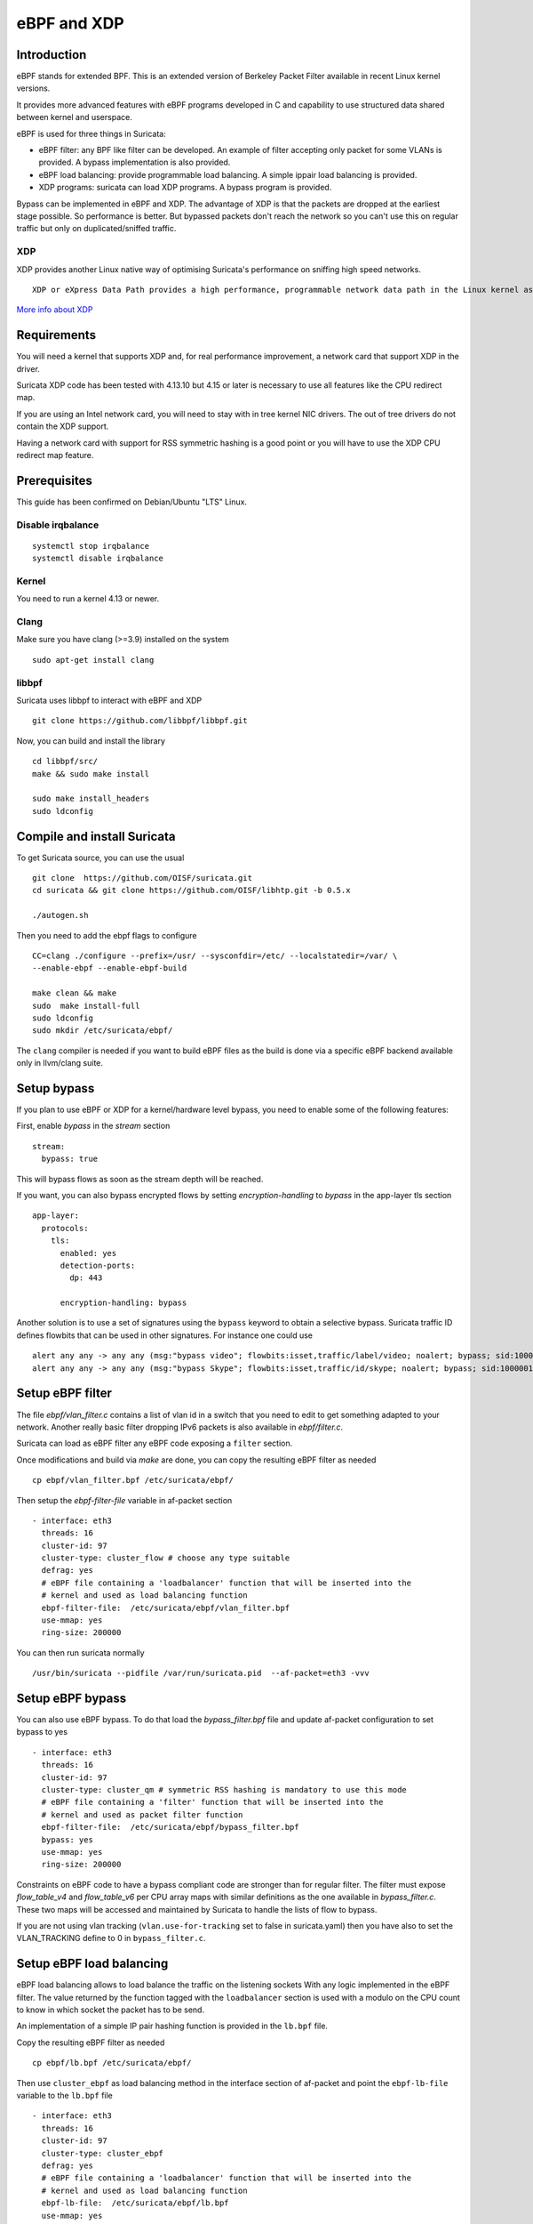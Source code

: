 eBPF and XDP
============

Introduction
------------

eBPF stands for extended BPF. This is an extended version of Berkeley Packet Filter available in recent
Linux kernel versions.

It provides more advanced features with eBPF programs developed in C and capability to use structured data shared
between kernel and userspace.

eBPF is used for three things in Suricata:

- eBPF filter: any BPF like filter can be developed. An example of filter accepting only packet for some VLANs is provided. A bypass implementation is also provided.
- eBPF load balancing: provide programmable load balancing. A simple ippair load balancing is provided.
- XDP programs: suricata can load XDP programs. A bypass program is provided.

Bypass can be implemented in eBPF and XDP. The advantage of XDP is that the packets are dropped at the earliest stage
possible. So performance is better. But bypassed packets don't reach the network so you can't use this on regular
traffic but only on duplicated/sniffed traffic.

XDP
~~~

XDP provides another Linux native way of optimising Suricata's performance on sniffing high speed networks.

::

 XDP or eXpress Data Path provides a high performance, programmable network data path in the Linux kernel as part of the IO Visor Project. XDP provides bare metal packet processing at the lowest point in the software stack which makes it ideal for speed without compromising programmability. Furthermore, new functions can be implemented dynamically with the integrated fast path without kernel modification.

`More info about XDP <https://www.iovisor.org/technology/xdp>`__

Requirements
------------

You will need a kernel that supports XDP and, for real performance improvement, a network
card that support XDP in the driver.

Suricata XDP code has been tested with 4.13.10 but 4.15 or later is necessary to use all
features like the CPU redirect map.

If you are using an Intel network card, you will need to stay with in tree kernel NIC drivers.
The out of tree drivers do not contain the XDP support.

Having a network card with support for RSS symmetric hashing is a good point or you will have to
use the XDP CPU redirect map feature.

Prerequisites
-------------

This guide has been confirmed on Debian/Ubuntu "LTS" Linux.

Disable irqbalance
~~~~~~~~~~~~~~~~~~

::

 systemctl stop irqbalance
 systemctl disable irqbalance

Kernel
~~~~~~

You need to run a kernel 4.13 or newer.

Clang
~~~~~

Make sure you have clang (>=3.9) installed on the system  ::

 sudo apt-get install clang

libbpf
~~~~~~

Suricata uses libbpf to interact with eBPF and XDP ::

 git clone https://github.com/libbpf/libbpf.git

Now, you can build and install the library ::

 cd libbpf/src/
 make && sudo make install

 sudo make install_headers
 sudo ldconfig


Compile and install Suricata
----------------------------

To get Suricata source, you can use the usual ::

 git clone  https://github.com/OISF/suricata.git
 cd suricata && git clone https://github.com/OISF/libhtp.git -b 0.5.x

 ./autogen.sh

Then you need to add the ebpf flags to configure ::

 CC=clang ./configure --prefix=/usr/ --sysconfdir=/etc/ --localstatedir=/var/ \
 --enable-ebpf --enable-ebpf-build

 make clean && make
 sudo  make install-full
 sudo ldconfig
 sudo mkdir /etc/suricata/ebpf/

The ``clang`` compiler is needed if you want to build eBPF files as the build
is done via a specific eBPF backend available only in llvm/clang suite.

Setup bypass
------------

If you plan to use eBPF or XDP for a kernel/hardware level bypass, you need to enable
some of the following features:

First, enable `bypass` in the `stream` section ::

 stream:
   bypass: true

This will bypass flows as soon as the stream depth will be reached.

If you want, you can also bypass encrypted flows by setting `encryption-handling` to `bypass`
in the app-layer tls section ::

  app-layer:
    protocols:
      tls:
        enabled: yes
        detection-ports:
          dp: 443
  
        encryption-handling: bypass

Another solution is to use a set of signatures using the ``bypass`` keyword to obtain
a selective bypass. Suricata traffic ID defines flowbits that can be used in other signatures.
For instance one could use ::

 alert any any -> any any (msg:"bypass video"; flowbits:isset,traffic/label/video; noalert; bypass; sid:1000000; rev:1;)
 alert any any -> any any (msg:"bypass Skype"; flowbits:isset,traffic/id/skype; noalert; bypass; sid:1000001; rev:1;)

Setup eBPF filter
-----------------

The file `ebpf/vlan_filter.c` contains a list of vlan id in a switch
that you need to edit to get something adapted to your network. Another really
basic filter dropping IPv6 packets is also available in `ebpf/filter.c`.

Suricata can load as eBPF filter any eBPF code exposing a ``filter`` section.

Once modifications and build via `make` are done, you can copy the resulting
eBPF filter as needed ::

 cp ebpf/vlan_filter.bpf /etc/suricata/ebpf/

Then setup the `ebpf-filter-file` variable in af-packet section ::

  - interface: eth3
    threads: 16
    cluster-id: 97
    cluster-type: cluster_flow # choose any type suitable
    defrag: yes
    # eBPF file containing a 'loadbalancer' function that will be inserted into the
    # kernel and used as load balancing function
    ebpf-filter-file:  /etc/suricata/ebpf/vlan_filter.bpf
    use-mmap: yes
    ring-size: 200000

You can then run suricata normally ::

 /usr/bin/suricata --pidfile /var/run/suricata.pid  --af-packet=eth3 -vvv 

Setup eBPF bypass
-----------------

You can also use eBPF bypass. To do that load the `bypass_filter.bpf` file and
update af-packet configuration to set bypass to yes ::

  - interface: eth3
    threads: 16
    cluster-id: 97
    cluster-type: cluster_qm # symmetric RSS hashing is mandatory to use this mode
    # eBPF file containing a 'filter' function that will be inserted into the
    # kernel and used as packet filter function
    ebpf-filter-file:  /etc/suricata/ebpf/bypass_filter.bpf
    bypass: yes
    use-mmap: yes
    ring-size: 200000

Constraints on eBPF code to have a bypass compliant code are stronger than for regular filter. The
filter must expose `flow_table_v4` and `flow_table_v6` per CPU array maps with similar definitions
as the one available in `bypass_filter.c`. These two maps will be accessed and
maintained by Suricata to handle the lists of flow to bypass.

If you are not using vlan tracking (``vlan.use-for-tracking`` set to false in suricata.yaml) then you have also to set
the VLAN_TRACKING define to 0 in ``bypass_filter.c``.

Setup eBPF load balancing
-------------------------

eBPF load balancing allows to load balance the traffic on the listening sockets
With any logic implemented in the eBPF filter. The value returned by the function
tagged with the ``loadbalancer`` section is used with a modulo on the CPU count to know in
which socket the packet has to be send.

An implementation of a simple IP pair hashing function is provided in the ``lb.bpf``
file.

Copy the resulting eBPF filter as needed ::

 cp ebpf/lb.bpf /etc/suricata/ebpf/

Then use ``cluster_ebpf`` as load balancing method in the interface section of af-packet
and point the ``ebpf-lb-file`` variable to the ``lb.bpf`` file ::

  - interface: eth3
    threads: 16
    cluster-id: 97
    cluster-type: cluster_ebpf
    defrag: yes
    # eBPF file containing a 'loadbalancer' function that will be inserted into the
    # kernel and used as load balancing function
    ebpf-lb-file:  /etc/suricata/ebpf/lb.bpf
    use-mmap: yes
    ring-size: 200000

Setup XDP bypass
----------------

XDP bypass will allow Suricata to tell the kernel that packets for some
flows have to be dropped via the XDP mechanism. This is a really early
drop that occurs before the datagram is reaching the Linux kernel
network stack.

Linux 4.15 or newer are recommended to use that feature. You can use it
on older kernel if you set ``BUILD_CPUMAP`` to 0 in ``ebpf/xdp_filter.c``.

Copy the resulting xdp filter as needed::

 cp ebpf/xdp_filter.bpf /etc/suricata/ebpf/

Setup af-packet section/interface in ``suricata.yaml``.

We will use ``cluster_qm`` as we have symmetric hashing on the NIC, ``xdp-mode: driver`` and we will
also use the ``/etc/suricata/ebpf/xdp_filter.bpf`` (in our example TCP offloading/bypass) ::

  - interface: eth3
    threads: 16
    cluster-id: 97
    cluster-type: cluster_qm # symmetric hashing is a must!
    defrag: yes
    # Xdp mode, "soft" for skb based version, "driver" for network card based
    # and "hw" for card supporting eBPF.
    xdp-mode: driver
    xdp-filter-file:  /etc/suricata/ebpf/xdp_filter.bpf
    # if the ebpf filter implements a bypass function, you can set 'bypass' to
    # yes and benefit from these feature
    bypass: yes
    use-mmap: yes
    ring-size: 200000
    # Uncomment the following if you are using hardware XDP with
    # a card like Netronome
    # use-percpu-hash: no


XDP bypass is compatible with AF_PACKET IPS mode. Packets from bypassed flows will be send directly
from one card to the second card without going by the ker nel network stack.

If you are using hardware XDP offload you may have to set ``use-percpu-hash`` to false and
build and install the XDP filter file after setting ``USE_PERCPU_HASH`` to 0.

In the XDP filter file, you can set ``ENCRYPTED_TLS_BYPASS`` to 1 if you want to bypass
the encrypted TLS 1.2 packetsin the eBPF code. Be aware that this will mean that Suricata will
be blind on packets on port 443 with the correct pattern.

If you are not using vlan tracking (``vlan.use-for-tracking`` set to false in suricata.yaml) then you have also to set
the VLAN_TRACKING define to 0 in ``xdp_filter.c``.

Intel NIC setup
~~~~~~~~~~~~~~~

Intel network card don't support symmetric hashing but it is possible to emulate
it by using a specific hashing function.

Follow these instructions closely for desired result::

 ifconfig eth3 down

Use in tree kernel drivers: XDP support is not available in Intel drivers available on Intel website.

Enable symmetric hashing ::

 ifconfig eth3 down 
 ethtool -L eth3 combined 16 # if you have at least 16 cores
 ethtool -K eth3 rxhash on 
 ethtool -K eth3 ntuple on
 ifconfig eth3 up
 ./set_irq_affinity 0-15 eth3
 ethtool -X eth3 hkey 6D:5A:6D:5A:6D:5A:6D:5A:6D:5A:6D:5A:6D:5A:6D:5A:6D:5A:6D:5A:6D:5A:6D:5A:6D:5A:6D:5A:6D:5A:6D:5A:6D:5A:6D:5A:6D:5A:6D:5A equal 16
 ethtool -x eth3
 ethtool -n eth3

In the above setup you are free to use any recent ``set_irq_affinity`` script. It is available in any Intel x520/710 NIC sources driver download.

**NOTE:**
We use a special low entropy key for the symmetric hashing. `More info about the research for symmetric hashing set up <http://www.ndsl.kaist.edu/~kyoungsoo/papers/TR-symRSS.pdf>`_

Disable any NIC offloading
~~~~~~~~~~~~~~~~~~~~~~~~~~

Run the following command to disable offloading ::

 for i in rx tx tso ufo gso gro lro tx nocache copy sg txvlan rxvlan; do
 	/sbin/ethtool -K eth3 $i off 2>&1 > /dev/null;
 done

Balance as much as you can
~~~~~~~~~~~~~~~~~~~~~~~~~~

Try to use the network's card balancing as much as possible ::
 
 for proto in tcp4 udp4 ah4 esp4 sctp4 tcp6 udp6 ah6 esp6 sctp6; do 
 	/sbin/ethtool -N eth3 rx-flow-hash $proto sdfn
 done

The XDP CPU redirect case
~~~~~~~~~~~~~~~~~~~~~~~~~

If ever your hardware is not able to do a symmetric load balancing but support XDP in driver mode, you
can then use the CPU redirect map support available in the xdp_filter.bpf file. In this mode, the load
balancing will be done by the XDP filter and each CPU will handle the whole packet treatment including
the creation of the skb structure in kernel.

You will need Linux 4.15 or newer to use that feature.

To do so set the `xdp-cpu-redirect` variable in af-packet interface configuration to a set of CPUs.
Then use the `cluster_cpu` as load balancing function. You will also need to set the affinity
accordingly.

It is possible to use `xdp_monitor` to have information about the behavior of CPU redirect. This
program is available in Linux tree under the `samples/bpf` directory and will be build by the
make command. Sample output is the following ::

 sudo ./xdp_monitor --stats
 XDP-event       CPU:to  pps          drop-pps     extra-info
 XDP_REDIRECT    11      2,880,212    0            Success
 XDP_REDIRECT    total   2,880,212    0            Success
 XDP_REDIRECT    total   0            0            Error
 cpumap-enqueue   11:0   575,954      0            5.27       bulk-average
 cpumap-enqueue  sum:0   575,954      0            5.27       bulk-average
 cpumap-kthread  0       575,990      0            56,409     sched
 cpumap-kthread  1       576,090      0            54,897     sched

Start Suricata with XDP
~~~~~~~~~~~~~~~~~~~~~~~

You can now start Suricata with XDP bypass activated ::

 /usr/bin/suricata -c /etc/suricata/xdp-suricata.yaml --pidfile /var/run/suricata.pid  --af-packet=eth3 -vvv 

Confirm you have the XDP filter engaged in the output (example)::

 ...
 ...
 (runmode-af-packet.c:220) <Config> (ParseAFPConfig) -- Enabling locked memory for mmap on iface eth3
 (runmode-af-packet.c:231) <Config> (ParseAFPConfig) -- Enabling tpacket v3 capture on iface eth3
 (runmode-af-packet.c:326) <Config> (ParseAFPConfig) -- Using queue based cluster mode for AF_PACKET (iface eth3)
 (runmode-af-packet.c:424) <Info> (ParseAFPConfig) -- af-packet will use '/etc/suricata/ebpf/xdp_filter.bpf' as XDP filter file
 (runmode-af-packet.c:429) <Config> (ParseAFPConfig) -- Using bypass kernel functionality for AF_PACKET (iface eth3)
 (runmode-af-packet.c:609) <Config> (ParseAFPConfig) -- eth3: enabling zero copy mode by using data release call
 (util-runmodes.c:296) <Info> (RunModeSetLiveCaptureWorkersForDevice) -- Going to use 8 thread(s)
 ...
 ...

Pinned maps usage
-----------------

Pinned maps stay attached to the system if the creating process disappears and
they can also be accessed by external tools. In Suricata bypass case, this can be
used to keep active bypassed flow tables so Suricata is not hit by previsouly bypassed flows when
restarting. In the socket filter case, this can be used to maintain a map from tools outside
of Suricata.

To used pinned maps, you first have to mount the `bpf` pseudo filesystem ::

  sudo mount -t bpf none /sys/fs/bpf

You can also add to you `/etc/fstab` ::

 bpffs                      /sys/fs/bpf             bpf     defaults 0 0

and run `sudo mount -a`.

Pinned maps will be accessible as file from the `/sys/fs/bpf` directory. Suricata
will pin them under the name `suricata-$IFACE_NAME-$MAP_NAME`.

To activate pinned maps for a interface, set `pinned-maps` to `true` in the `af-packet`
configuration of this interface ::

  - interface: eth3
    pinned-maps: true

This option can be used to expose the maps of a socket filter to other processes.
This allows for example, the external handling of a blacklist or white list of
IP addresses. See `scbpf` tool avalable in the `ebpf/scpbf` directory for an example
of external list handling.

In the case of XDP, the eBPF filter is attached to the interface so if you
activate `pinned-maps` the eBPF will remain attached to the interface and
the maps will remain accessible upon Suricata start.
If XDP bypass is activated, Suricata will try at start to open the pinned maps
`flow_v4_table` and `flow_v6_table`. If they are present, this means the XDP filter
is still there and Suricata will just use them instead of attaching the XDP file to
the interface.

So if you want to reload the XDP filter, you need to remove the files from `/sys/fs/bpf/`
before starting Suricata.

In case, you are not using bypass, this means that the used maps are managed from outside
Suricata. As their names are not known by Suricata, you need to specify a name of a map to look
for, that will be used to check for the presence of the XDP filter ::

  - interface: eth3
    pinned-maps: true
    pinned-maps-name: ipv4_drop
    xdp-filter-file: /etc/suricata/ebpf/xdp_filter.bpf

If XDP bypass is used in IPS mode stopping Suricata will trigger an interruption in the traffic.
To fix that, the provided XDP filter `xdp_filter.bpf` is containing a map that will trigger
a global bypass if set to 1. You need to use `pinned-maps` to benefit of this feature.

To use it you need to set `#define USE_GLOBAL_BYPASS   1` (instead of 0) in the `xdp_filter.c` file and rebuild
the eBPF code and install the eBPF file in the correct place. If you write `1` as key `0` then the XDP
filter will switch to global bypass mode. Set key `0` to value `0` to send traffic to Suricata.

The switch must be activated on all sniffing interfaces. For an interface named `eth0` the global
switch map will be `/sys/fs/bpf/suricata-eth0-global_bypass`.

Hardware bypass with Netronome
------------------------------

Netronome cards support hardware bypass. In this case the eBPF code is running in the card
itself. This introduces some architectural differences compared to driver mode and the configuration
and eBPF filter need to be updated.

On eBPF side, as of Linux 4.19 CPU maps and interfaces redirect are not supported and these features
need to be disabled. By architecture, per CPU hash should not be used and have to be disabled.
To achieve this, edit the beginning of `ebpf/xdp_filter.c` and do ::

 #define BUILD_CPUMAP        0
 /* Increase CPUMAP_MAX_CPUS if ever you have more than 64 CPUs */
 #define CPUMAP_MAX_CPUS     64

 #define USE_PERCPU_HASH    0
 #define GOT_TX_PEER    0

Then build the bpf file with `make` and install it in the expected place.

On Suricata configuration side, this is rather simple as you need to activate
hardware mode and the `no-percpu-hash` option in the `af-packet` configuration
of the interface ::

    xdp-mode: hw
    no-percpu-hash: true

The load  balancing will be done on IP pairs inside the eBPF code, so
using `cluster_qm` as cluster type is a good idea ::

    cluster-type: cluster_qm

As of Linux 4.19, the number of threads must be a power of 2. So set
`threads` variable interface of the `af-packet` interface to a power
of 2 and in the eBPF filter set the following variable accordingly ::

 #define RSS_QUEUE_NUMBERS   32

Getting live info about bypass
------------------------------

You can get information about bypass via the stats event and through the unix socket.
``iface-stat`` will return the number of bypassed packets (adding packets for a flow when it timeout) ::

 suricatasc -c "iface-stat enp94s0np0" | jq
 {
   "message": {
     "pkts": 56529854964,
     "drop": 932328611,
     "bypassed": 1569467248,
     "invalid-checksums": 0
   },
   "return": "OK"
 }

``iface-bypassed-stats`` command will return the number of elements in IPv4 and IPv6 flow tables for
each interfaces ::

 # suricatasc
 >>> iface-bypassed-stats
 Success:
 {
     "enp94s0np0": {
         "ipv4_count": 42524,
         "ipv6_count": 3304
     }
 }
